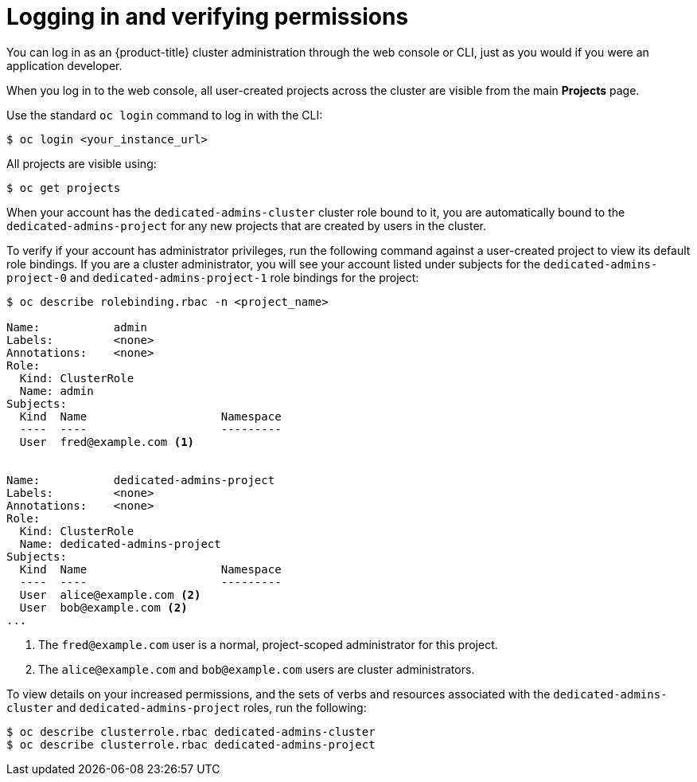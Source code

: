 // Module included in the following assemblies:
//
// assemblies/dedicated-admin-role.adoc

[id="dedicated-admin-logging-in-verifying-permissions_{context}"]
= Logging in and verifying permissions

You can log in as an {product-title} cluster administration through the web console
or CLI, just as you would if you were an application developer.

When you log in to the web console, all user-created projects across the cluster
are visible from the main *Projects* page.

Use the standard `oc login` command to log in with the CLI:

----
$ oc login <your_instance_url>
----

All projects are visible using:

----
$ oc get projects
----

When your account has the `dedicated-admins-cluster` cluster role bound to it,
you are automatically bound to the `dedicated-admins-project` for any new
projects that are created by users in the cluster.

To verify if your account has administrator privileges, run the following
command against a user-created project to view its default role bindings. If you
are a cluster administrator, you will see your account listed under subjects for
the `dedicated-admins-project-0` and `dedicated-admins-project-1` role bindings
for the project:

----
$ oc describe rolebinding.rbac -n <project_name>

Name:		admin
Labels:		<none>
Annotations:	<none>
Role:
  Kind:	ClusterRole
  Name:	admin
Subjects:
  Kind	Name			Namespace
  ----	----			---------
  User	fred@example.com <1>


Name:		dedicated-admins-project
Labels:		<none>
Annotations:	<none>
Role:
  Kind:	ClusterRole
  Name:	dedicated-admins-project
Subjects:
  Kind	Name			Namespace
  ----	----			---------
  User	alice@example.com <2>
  User	bob@example.com <2>
...
----
<1> The `fred@example.com` user is a normal, project-scoped administrator for
this project.
<2> The `alice@example.com` and `bob@example.com` users are cluster
administrators.

To view details on your increased permissions, and the sets of
verbs and resources associated with the `dedicated-admins-cluster` and
`dedicated-admins-project` roles, run the following:

----
$ oc describe clusterrole.rbac dedicated-admins-cluster
$ oc describe clusterrole.rbac dedicated-admins-project
----
